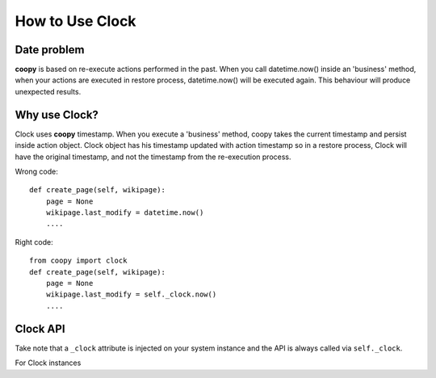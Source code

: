 .. _use_clock:

How to Use Clock
================

Date problem
````````````

**coopy** is based on re-execute actions performed in the past. When you call datetime.now() inside an 'business' method, when your actions are executed in restore process, datetime.now() will be executed again. This behaviour will produce unexpected results.

Why use Clock?
``````````````

Clock uses **coopy** timestamp. When you execute a 'business' method, coopy takes the current timestamp and persist inside action object. Clock object has his timestamp updated with action timestamp so in a restore process, Clock will have the original timestamp, and not the timestamp from the re-execution process.


Wrong code::

    def create_page(self, wikipage):
        page = None
        wikipage.last_modify = datetime.now()
        ....

Right code::

    from coopy import clock
    def create_page(self, wikipage):
        page = None
        wikipage.last_modify = self._clock.now()
        ....


Clock API
`````````

Take note that a ``_clock`` attribute is injected on your system instance and the API is
always called via ``self._clock``.

For Clock instances

.. function:: clock.now()
    Return datetime.now()

    :rtype: datetime


.. function:: clock.utcnow()
    Return datetime.now()

    :rtype: datetime


.. function:: clock.today()
    Return date.today()

    :rtype: date

